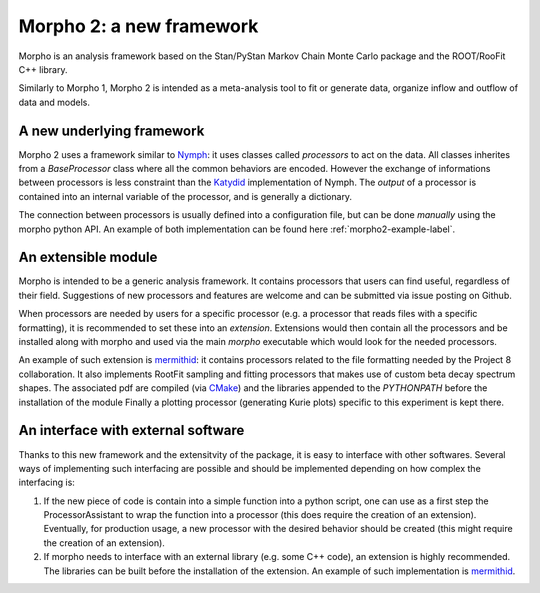 -------------------------
Morpho 2: a new framework
-------------------------

Morpho is an analysis framework based on the Stan/PyStan Markov Chain Monte
Carlo package and the ROOT/RooFit C++ library.

Similarly to Morpho 1, Morpho 2 is intended as a meta-analysis tool to fit or generate data,
organize inflow and outflow of data and models.

A new underlying framework
--------------------------

Morpho 2 uses a framework similar to `Nymph`_: it uses classes called `processors` to act on the data.
All classes inherites from a `BaseProcessor` class where all the common behaviors are encoded.
However the exchange of informations between processors is less constraint than the `Katydid`_ implementation of Nymph.
The `output` of a processor is contained into an internal variable of the processor, and is generally a dictionary.

The connection between processors is usually defined into a configuration file, but can be done `manually` using the morpho python API.
An example of both implementation can be found here :ref:`morpho2-example-label`.

.. _`Nymph`: https://github.com/project8/nymph
.. _`Katydid`: https://github.com/project8/katydid


An extensible module
--------------------

Morpho is intended to be a generic analysis framework.
It contains processors that users can find useful, regardless of their field.
Suggestions of new processors and features are welcome and can be submitted via issue posting on Github.

When processors are needed by users for a specific processor (e.g. a processor that reads files with a specific formatting), it is recommended to set these into an `extension`.
Extensions would then contain all the processors and be installed along with morpho and used via the main `morpho` executable which would look for the needed processors.

An example of such extension is `mermithid`_: it contains processors related to the file formatting needed by the Project 8 collaboration.
It also implements RootFit sampling and fitting processors that makes use of custom beta decay spectrum shapes.
The associated pdf are compiled (via `CMake`_) and the libraries appended to the `PYTHONPATH` before the installation of the module
Finally a plotting processor (generating Kurie plots) specific to this experiment is kept there.

.. _`mermithid`: https://github.com/project8/mermithid
.. _`CMake`: https://cmake.org

An interface with external software
-----------------------------------

Thanks to this new framework and the extensitvity of the package, it is easy to interface with other softwares.
Several ways of implementing such interfacing are possible and should be implemented depending on how complex the interfacing is:

1. If the new piece of code is contain into a simple function into a python script, one can use as a first step the ProcessorAssistant to wrap the function into a processor (this does require the creation of an extension). Eventually, for production usage, a new processor with the desired behavior should be created (this might require the creation of an extension).
2. If morpho needs to interface with an external library (e.g. some C++ code), an extension is highly recommended. The libraries can be built before the installation of the extension. An example of such implementation is `mermithid`_.
